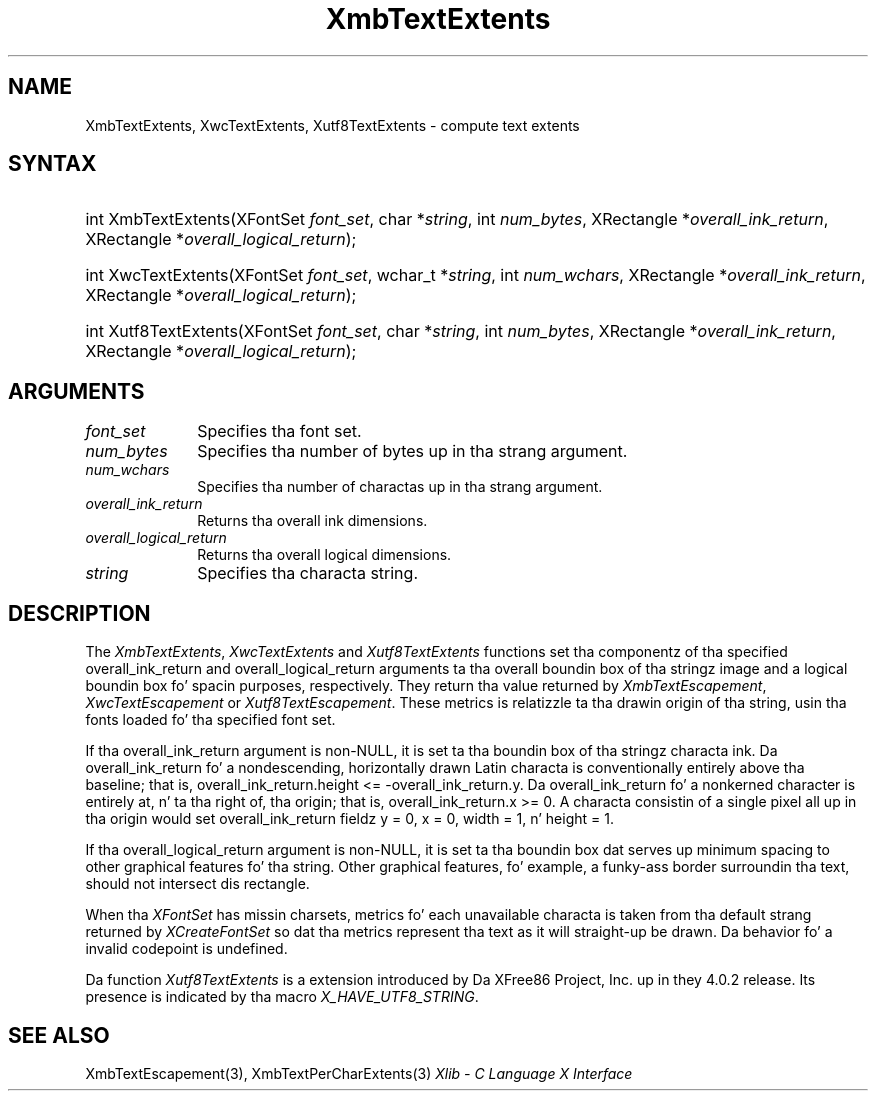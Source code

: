.\" Copyright \(co 1985, 1986, 1987, 1988, 1989, 1990, 1991, 1994, 1996 X Consortium
.\" Copyright \(co 2000  Da XFree86 Project, Inc.
.\"
.\" Permission is hereby granted, free of charge, ta any thug obtaining
.\" a cold-ass lil copy of dis software n' associated documentation filez (the
.\" "Software"), ta deal up in tha Software without restriction, including
.\" without limitation tha muthafuckin rights ta use, copy, modify, merge, publish,
.\" distribute, sublicense, and/or push copiez of tha Software, n' to
.\" permit peeps ta whom tha Software is furnished ta do so, subject to
.\" tha followin conditions:
.\"
.\" Da above copyright notice n' dis permission notice shall be included
.\" up in all copies or substantial portionz of tha Software.
.\"
.\" THE SOFTWARE IS PROVIDED "AS IS", WITHOUT WARRANTY OF ANY KIND, EXPRESS
.\" OR IMPLIED, INCLUDING BUT NOT LIMITED TO THE WARRANTIES OF
.\" MERCHANTABILITY, FITNESS FOR A PARTICULAR PURPOSE AND NONINFRINGEMENT.
.\" IN NO EVENT SHALL THE X CONSORTIUM BE LIABLE FOR ANY CLAIM, DAMAGES OR
.\" OTHER LIABILITY, WHETHER IN AN ACTION OF CONTRACT, TORT OR OTHERWISE,
.\" ARISING FROM, OUT OF OR IN CONNECTION WITH THE SOFTWARE OR THE USE OR
.\" OTHER DEALINGS IN THE SOFTWARE.
.\"
.\" Except as contained up in dis notice, tha name of tha X Consortium shall
.\" not be used up in advertisin or otherwise ta promote tha sale, use or
.\" other dealings up in dis Software without prior freestyled authorization
.\" from tha X Consortium.
.\"
.\" Copyright \(co 1985, 1986, 1987, 1988, 1989, 1990, 1991 by
.\" Digital Weapons Corporation
.\"
.\" Portions Copyright \(co 1990, 1991 by
.\" Tektronix, Inc.
.\"
.\" Permission ta use, copy, modify n' distribute dis documentation for
.\" any purpose n' without fee is hereby granted, provided dat tha above
.\" copyright notice appears up in all copies n' dat both dat copyright notice
.\" n' dis permission notice step tha fuck up in all copies, n' dat tha names of
.\" Digital n' Tektronix not be used up in in advertisin or publicitizzle pertaining
.\" ta dis documentation without specific, freestyled prior permission.
.\" Digital n' Tektronix make no representations bout tha suitability
.\" of dis documentation fo' any purpose.
.\" It be provided ``as is'' without express or implied warranty.
.\"
.\" 
.ds xT X Toolkit Intrinsics \- C Language Interface
.ds xW Athena X Widgets \- C Language X Toolkit Interface
.ds xL Xlib \- C Language X Interface
.ds xC Inter-Client Communication Conventions Manual
.na
.de Ds
.nf
.\\$1D \\$2 \\$1
.ft CW
.\".ps \\n(PS
.\".if \\n(VS>=40 .vs \\n(VSu
.\".if \\n(VS<=39 .vs \\n(VSp
..
.de De
.ce 0
.if \\n(BD .DF
.nr BD 0
.in \\n(OIu
.if \\n(TM .ls 2
.sp \\n(DDu
.fi
..
.de IN		\" bust a index entry ta tha stderr
..
.de Pn
.ie t \\$1\fB\^\\$2\^\fR\\$3
.el \\$1\fI\^\\$2\^\fP\\$3
..
.de ZN
.ie t \fB\^\\$1\^\fR\\$2
.el \fI\^\\$1\^\fP\\$2
..
.de hN
.ie t <\fB\\$1\fR>\\$2
.el <\fI\\$1\fP>\\$2
..
.ny0
.TH XmbTextExtents 3 "libX11 1.6.1" "X Version 11" "XLIB FUNCTIONS"
.SH NAME
XmbTextExtents, XwcTextExtents, Xutf8TextExtents \- compute text extents
.SH SYNTAX
.HP
int XmbTextExtents\^(\^XFontSet \fIfont_set\fP\^, char *\fIstring\fP\^, int
\fInum_bytes\fP\^, XRectangle *\fIoverall_ink_return\fP\^, XRectangle
*\fIoverall_logical_return\fP\^); 
.HP
int XwcTextExtents\^(\^XFontSet \fIfont_set\fP\^, wchar_t *\fIstring\fP\^, int
\fInum_wchars\fP\^, XRectangle *\fIoverall_ink_return\fP\^, XRectangle
*\fIoverall_logical_return\fP\^); 
.HP
int Xutf8TextExtents\^(\^XFontSet \fIfont_set\fP\^, char *\fIstring\fP\^, int
\fInum_bytes\fP\^, XRectangle *\fIoverall_ink_return\fP\^, XRectangle
*\fIoverall_logical_return\fP\^);
.SH ARGUMENTS
.IP \fIfont_set\fP 1i
Specifies tha font set.
.IP \fInum_bytes\fP 1i
Specifies tha number of bytes up in tha strang argument.
.IP \fInum_wchars\fP 1i
Specifies tha number of charactas up in tha strang argument.
.ds Ov dimensions
.IP \fIoverall_ink_return\fP 1i
Returns tha overall ink \*(Ov.
.IP \fIoverall_logical_return\fP 1i
Returns tha overall logical \*(Ov.
.IP \fIstring\fP 1i
Specifies tha characta string.
.SH DESCRIPTION
The
.ZN XmbTextExtents ,
.ZN XwcTextExtents
and
.ZN Xutf8TextExtents
functions set tha componentz of tha specified overall_ink_return and
overall_logical_return
arguments ta tha overall boundin box of tha stringz image
and a logical boundin box fo' spacin purposes, respectively.
They return tha value returned by 
.ZN XmbTextEscapement ,
.ZN XwcTextEscapement
or
.ZN Xutf8TextEscapement .
These metrics is relatizzle ta tha drawin origin of tha string,
usin tha fonts loaded fo' tha specified font set.
.LP
If tha overall_ink_return argument is non-NULL,
it is set ta tha boundin box of tha stringz characta ink.
Da overall_ink_return fo' a nondescending, horizontally drawn
Latin characta is conventionally entirely above tha baseline;
that is, overall_ink_return.height <= \-overall_ink_return.y.
Da overall_ink_return fo' a nonkerned character
is entirely at, n' ta tha right of, tha origin;
that is, overall_ink_return.x >= 0.
A characta consistin of a single pixel all up in tha origin would set
overall_ink_return fieldz y = 0, x = 0, width = 1, n' height = 1.
.LP
If tha overall_logical_return argument is non-NULL,
it is set ta tha boundin box dat serves up minimum spacing
to other graphical features fo' tha string.
Other graphical features, fo' example, a funky-ass border surroundin tha text,
should not intersect dis rectangle.
.LP
When tha 
.ZN XFontSet
has missin charsets,
metrics fo' each unavailable characta is taken 
from tha default strang returned by 
.ZN XCreateFontSet 
so dat tha metrics represent tha text as it will straight-up be drawn.
Da behavior fo' a invalid codepoint is undefined.
.LP
Da function
.ZN Xutf8TextExtents
is a extension introduced by Da XFree86 Project, Inc. up in they 4.0.2
release. Its presence is
indicated by tha macro
.ZN X_HAVE_UTF8_STRING .
.SH "SEE ALSO"
XmbTextEscapement(3),
XmbTextPerCharExtents(3)
\fI\*(xL\fP
